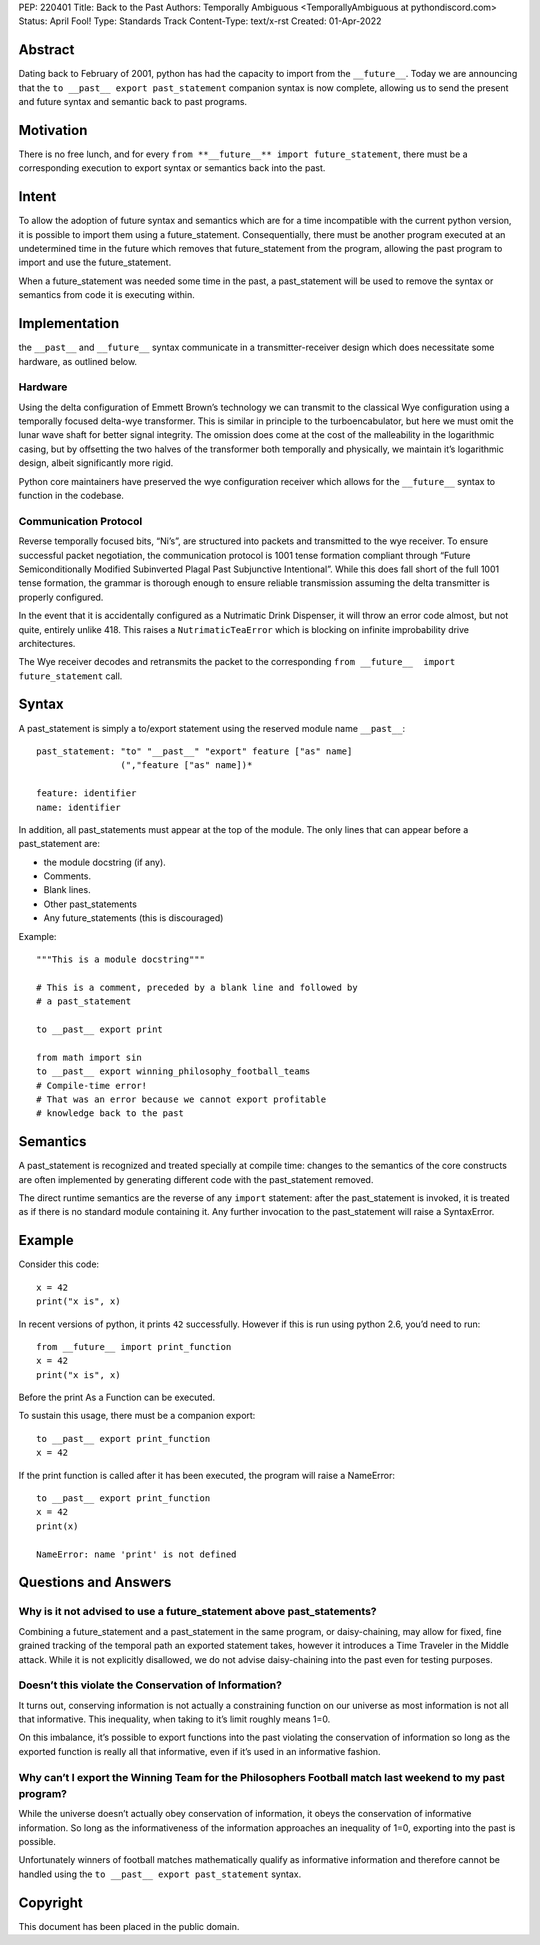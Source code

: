 PEP: 220401
Title: Back to the Past
Authors: Temporally Ambiguous <TemporallyAmbiguous at pythondiscord.com>
Status: April Fool!
Type: Standards Track
Content-Type: text/x-rst
Created: 01-Apr-2022


Abstract
========

Dating back to February of 2001, python has had the capacity to import 
from the ``__future__``. Today we are announcing that the 
``to __past__ export past_statement`` companion syntax is now complete, 
allowing us to send the present and future syntax and semantic back to 
past programs. 


Motivation
==========

There is no free lunch, and for every 
``from **__future__** import future_statement``, there must be a 
corresponding execution to export syntax or semantics back into the past.


Intent
======

To allow the adoption of future syntax and semantics which are for a 
time incompatible with the current python version, it is possible to 
import them using a future_statement. Consequentially, there must be 
another program executed at an undetermined time in the future which 
removes that future_statement from the program, allowing the past 
program to import and use the future_statement. 

When a future_statement was needed some time in the past, a 
past_statement will be used to remove the syntax or semantics from 
code it is executing within.


Implementation
==============

the ``__past__`` and ``__future__`` syntax communicate in a transmitter-receiver
design which does necessitate some hardware, as outlined below.

Hardware
--------

Using the delta configuration of Emmett Brown’s technology we can transmit 
to the classical Wye configuration using a temporally focused delta-wye 
transformer. This is similar in principle to the turboencabulator, but 
here we must omit the lunar wave shaft for better signal integrity. The 
omission does come at the cost of the malleability in the logarithmic 
casing, but by offsetting the two halves of the transformer both 
temporally and physically, we maintain it’s logarithmic design, albeit 
significantly more rigid.

Python core maintainers have preserved the wye configuration receiver 
which allows for the ``__future__`` syntax to function in the codebase.

Communication Protocol
----------------------

Reverse temporally focused bits, “Ni’s”, are structured into packets and 
transmitted to the wye receiver. To ensure successful packet negotiation, 
the communication protocol is 1001 tense formation compliant through 
“Future Semiconditionally Modified Subinverted Plagal Past Subjunctive 
Intentional”. While this does fall short of the full 1001 tense formation, 
the grammar is thorough enough to ensure reliable transmission assuming 
the delta transmitter is properly configured.

In the event that it is accidentally configured as a Nutrimatic Drink 
Dispenser, it will throw an error code almost, but not quite, entirely 
unlike 418. This raises a ``NutrimaticTeaError`` which is blocking on infinite 
improbability drive architectures.

The Wye receiver decodes and retransmits the packet to the corresponding 
``from __future__  import future_statement`` call.


Syntax 
======

A past_statement is simply a to/export statement using the reserved 
module name ``__past__``::

    past_statement: "to" "__past__" "export" feature ["as" name]
                    (","feature ["as" name])*

    feature: identifier
    name: identifier

In addition, all past_statements must appear at the top of the module. 
The only lines that can appear before a past_statement are:

+ the module docstring (if any).
+ Comments.
+ Blank lines.
+ Other past_statements
+ Any future_statements (this is discouraged)

Example::

    """This is a module docstring"""

    # This is a comment, preceded by a blank line and followed by
    # a past_statement

    to __past__ export print

    from math import sin
    to __past__ export winning_philosophy_football_teams
    # Compile-time error!
    # That was an error because we cannot export profitable 
    # knowledge back to the past

Semantics 
=========

A past_statement is recognized and treated specially at compile time: 
changes to the semantics of the core constructs are often implemented 
by generating different code with the past_statement removed. 

The direct runtime semantics are the reverse of any ``import`` statement: 
after the past_statement is invoked, it is treated as if there is no 
standard module containing it. Any further invocation to the 
past_statement will raise a SyntaxError.


Example
=======

Consider this code::

    x = 42
    print("x is", x)

In recent versions of python, it prints ``42`` successfully. However if 
this is run using python 2.6, you’d need to run::

    from __future__ import print_function
    x = 42
    print("x is", x)

Before the print As a Function can be executed. 

To sustain this usage, there must be a companion export::

    to __past__ export print_function
    x = 42

If the print function is called after it has been executed, the program will 
raise a NameError::

    to __past__ export print_function
    x = 42
    print(x)

    NameError: name 'print' is not defined


Questions and Answers
=====================

Why is it not advised to use a future_statement above past_statements?
----------------------------------------------------------------------

Combining a future_statement and a past_statement in the same program, 
or daisy-chaining, may allow for fixed, fine grained tracking of the temporal 
path an exported statement takes, however it introduces a Time Traveler in 
the Middle attack. While it is not explicitly disallowed, we do not advise 
daisy-chaining into the past even for testing purposes.

Doesn’t this violate the Conservation of Information?
-----------------------------------------------------

It turns out, conserving information is not actually a constraining function 
on our universe as most information is not all that informative. This inequality, 
when taking to it’s limit roughly means 1=0. 

On this imbalance, it’s possible to export functions into the past violating 
the conservation of information so long as the exported function is really all 
that informative, even if it’s used in an informative fashion.

Why can’t I export the Winning Team for the Philosophers Football match last weekend to my past program?
--------------------------------------------------------------------------------------------------------

While the universe doesn’t actually obey conservation of information, it obeys 
the conservation of informative information. So long as the informativeness of 
the information approaches an inequality of 1=0, exporting into the past is 
possible. 

Unfortunately winners of football matches mathematically qualify as informative 
information and therefore cannot be handled using the 
``to __past__ export past_statement``  syntax.


Copyright
=========

This document has been placed in the public domain.


..
   Local Variables:
   mode: indented-text
   indent-tabs-mode: nil
   sentence-end-double-space: t
   fill-column: 70
   coding: utf-8
   End: